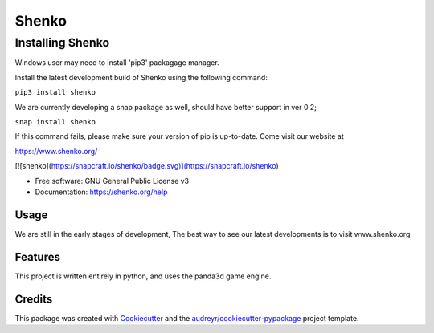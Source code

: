 ======
Shenko
======

Installing Shenko
=================
Windows user may need to install 'pip3' packagage manager.

Install the latest development build of Shenko using the following command:

``pip3 install shenko``

We are currently developing a snap package as well, should have better support in ver 0.2;

``snap install shenko``

If this command fails, please make sure your version of pip is up-to-date.
Come visit our website at

https://www.shenko.org/

.. image:: https://img.shields.io/pypi/v/shenko.svg
        :target: https://pypi.python.org/pypi/shenko

[![shenko](https://snapcraft.io/shenko/badge.svg)](https://snapcraft.io/shenko)

.. image:: https://readthedocs.org/projects/shenko/badge/?version=latest
        :target: https://shenko.readthedocs.io/en/latest/?badge=latest
        :alt: Documentation Status

* Free software: GNU General Public License v3
* Documentation: https://shenko.org/help

Usage
-----

We are still in the early stages of development,
The best way to see our latest developments is to
visit www.shenko.org

Features
--------

This project is written entirely in python, and
uses the panda3d game engine.

Credits
-------

This package was created with Cookiecutter_ and the `audreyr/cookiecutter-pypackage`_ project template.

.. _Cookiecutter: https://github.com/audreyr/cookiecutter
.. _`audreyr/cookiecutter-pypackage`: https://github.com/audreyr/cookiecutter-pypackage
